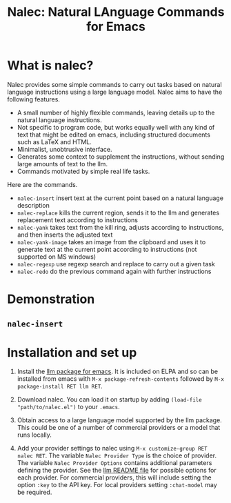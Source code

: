 #+TITLE: Nalec: Natural LAnguage Commands for Emacs

* What is nalec?
Nalec provides some simple commands to carry out tasks based on natural language instructions using a large language model. Nalec aims to have the following features.

- A small number of highly flexible commands, leaving details up to the natural language instructions.
- Not specific to program code, but works equally well with any kind of text that might be edited on emacs, including structured documents such as LaTeX and HTML.
- Minimalist, unobtrusive interface.
- Generates some context to supplement the instructions, without sending large amounts of text to the llm.
- Commands motivated by simple real life tasks.

Here are the commands.
- ~nalec-insert~ insert text at the current point based on a natural language description
- ~nalec-replace~ kills the current region, sends it to the llm and generates replacement text according to instructions
- ~nalec-yank~ takes text from the kill ring, adjusts according to instructions, and then inserts the adjusted text
- ~nalec-yank-image~ takes an image from the clipboard and uses it to generate text at the current point according to instructions (not supported on MS windows)
- ~nalec-regexp~ use regexp search and replace to carry out a given task
- ~nalec-redo~ do the previous command again with further instructions

* Demonstration

** ~nalec-insert~




* Installation and set up

1. Install the [[https://github.com/ahyatt/llm][llm package for emacs]].
   It is included on ELPA and so can be installed from emacs with ~M-x package-refresh-contents~ followed by ~M-x package-install RET llm RET~.

2. Download nalec. You can load it on startup by adding ~(load-file "path/to/nalec.el")~ to your ~.emacs~.

3. Obtain access to a large language model supported by the llm package. This could be one of a number of commercial providers or a model that runs locally.

4. Add your provider settings to nalec using ~M-x customize-group RET nalec RET~. The variable ~Nalec Provider Type~ is the choice of provider. The variable ~Nalec Provider Options~ contains additional parameters defining the provider. See the [[https://github.com/ahyatt/llm/blob/main/README.org][llm README file]] for possible options for each provider. For commercial providers, this will include setting the option ~:key~ to the API key. For local providers setting ~:chat-model~ may be required.
